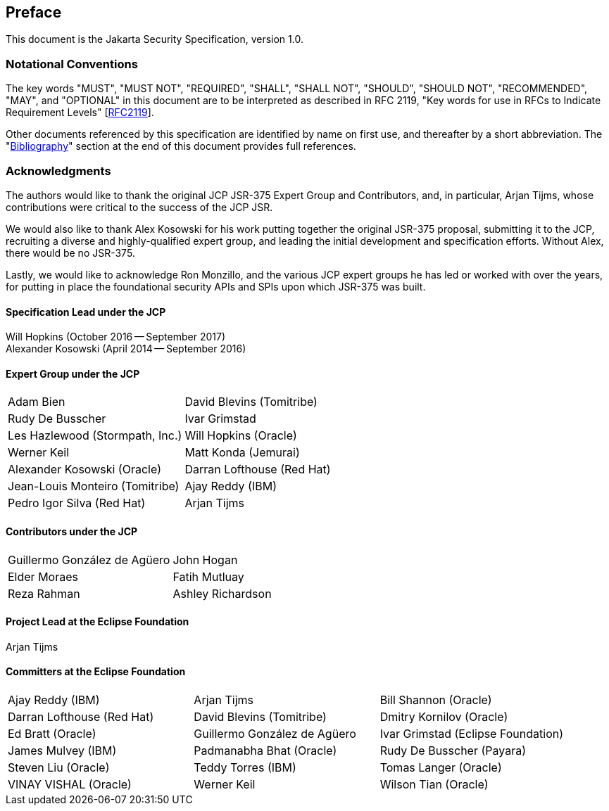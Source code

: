 :numbered!:
["preface",sectnum="0"]

[[preface]]

== Preface

This document is the Jakarta Security Specification, version 1.0.

=== Notational Conventions

The key words "MUST", "MUST NOT", "REQUIRED", "SHALL", "SHALL NOT", "SHOULD", "SHOULD NOT", "RECOMMENDED", "MAY", and "OPTIONAL" in this document are to be interpreted as described in RFC 2119, "Key words for use in RFCs to Indicate Requirement Levels" [https://tools.ietf.org/html/rfc2119[RFC2119]].

Other documents referenced by this specification are identified by name on first use, and thereafter by a short abbreviation. The "<<bibliography.adoc#bibliography,Bibliography>>" section at the end of this document provides full references.

=== Acknowledgments

The authors would like to thank the original JCP JSR-375 Expert Group and Contributors, and, in particular, Arjan Tijms, whose contributions were critical to the success of the JCP JSR.

We would also like to thank Alex Kosowski for his work putting together the original JSR-375 proposal, submitting it to the JCP, recruiting a diverse and highly-qualified expert group, and leading the initial development and specification efforts. Without Alex, there would be no JSR-375.

Lastly, we would like to acknowledge Ron Monzillo, and the various JCP expert groups he has led or worked with over the years, for putting in place the foundational security APIs and SPIs upon which JSR-375 was built.

==== Specification Lead under the JCP

Will Hopkins (October 2016 -- September 2017) +
Alexander Kosowski (April 2014 -- September 2016)

==== Expert Group under the JCP

[cols="2*", options="noheader"]
|===
| Adam Bien
| David Blevins (Tomitribe)

| Rudy De Busscher
| Ivar Grimstad

| Les Hazlewood (Stormpath, Inc.)
| Will Hopkins (Oracle)

| Werner Keil
| Matt Konda (Jemurai)

| Alexander Kosowski (Oracle)
| Darran Lofthouse (Red Hat)

| Jean-Louis Monteiro (Tomitribe)
| Ajay Reddy (IBM)

| Pedro Igor Silva (Red Hat)
| Arjan Tijms
|===

==== Contributors under the JCP

[cols="2*", options="noheader"]
|===
| Guillermo González de Agüero
| John Hogan

| Elder Moraes
| Fatih Mutluay

| Reza Rahman
| Ashley Richardson
|===

==== Project Lead at the Eclipse Foundation

Arjan Tijms

==== Committers at the Eclipse Foundation

[cols="3*", options="noheader"]
|===
| Ajay Reddy (IBM)
| Arjan Tijms
| Bill Shannon (Oracle)

| Darran Lofthouse (Red Hat)
| David Blevins (Tomitribe)
| Dmitry Kornilov (Oracle)

| Ed Bratt (Oracle)
| Guillermo González de Agüero 
| Ivar Grimstad (Eclipse Foundation)

| James Mulvey (IBM)
| Padmanabha Bhat (Oracle)
| Rudy De Busscher (Payara)

| Steven Liu (Oracle)
| Teddy Torres (IBM)
| Tomas Langer (Oracle)

| VINAY VISHAL (Oracle)
| Werner Keil
| Wilson Tian (Oracle)

| xuwei wang (Oracle)
| Yamini K B (Oracle)
|===


:numbered:
